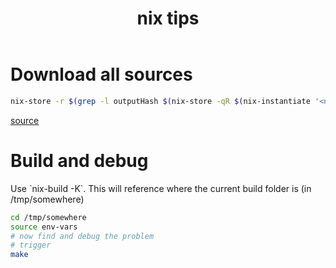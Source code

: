 #+title: nix tips


* Download all sources

#+begin_src sh
nix-store -r $(grep -l outputHash $(nix-store -qR $(nix-instantiate '<nixpkgs>' -A geeqie) | grep '.drv$'))
#+end_src
[[https://nixos.org/wiki/Download_all_sources][source]]

* Build and debug

Use `nix-build -K`.
This will reference where the current build folder is (in /tmp/somewhere)

#+begin_src sh
cd /tmp/somewhere
source env-vars
# now find and debug the problem
# trigger
make
#+end_src
